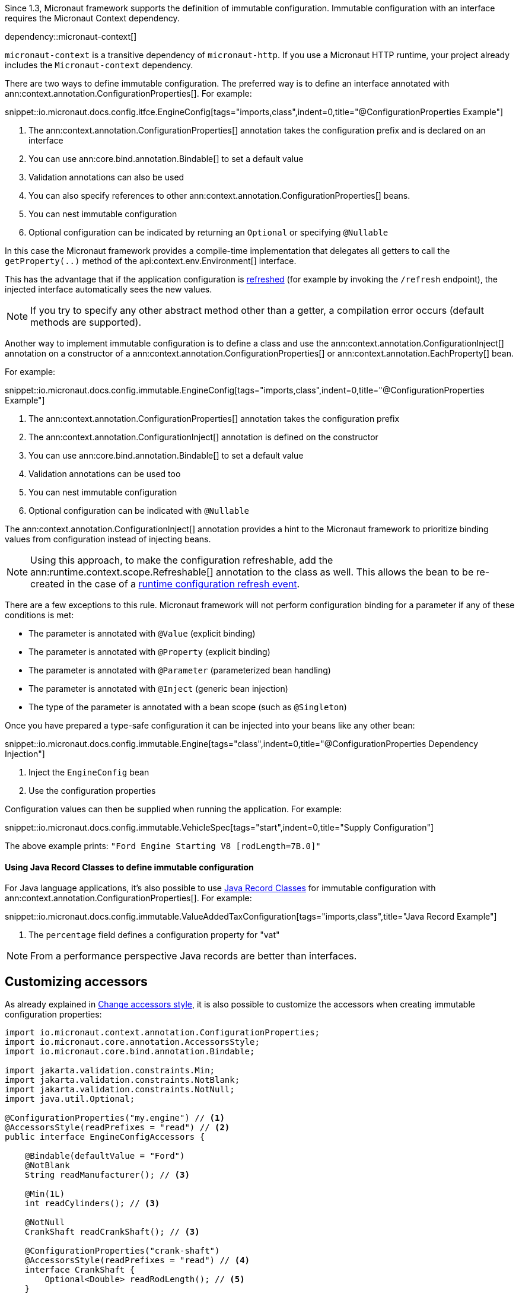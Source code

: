 Since 1.3, Micronaut framework supports the definition of immutable configuration. Immutable configuration with an interface requires the Micronaut Context dependency.

dependency::micronaut-context[]

`micronaut-context` is a transitive dependency of `micronaut-http`. If you use a Micronaut HTTP runtime, your project already includes the `Micronaut-context` dependency. 

There are two ways to define immutable configuration. The preferred way is to define an interface annotated with ann:context.annotation.ConfigurationProperties[]. For example:

snippet::io.micronaut.docs.config.itfce.EngineConfig[tags="imports,class",indent=0,title="@ConfigurationProperties Example"]

<1> The ann:context.annotation.ConfigurationProperties[] annotation takes the configuration prefix and is declared on an interface
<2> You can use ann:core.bind.annotation.Bindable[] to set a default value
<3> Validation annotations can also be used
<4> You can also specify references to other ann:context.annotation.ConfigurationProperties[] beans.
<5> You can nest immutable configuration
<6> Optional configuration can be indicated by returning an `Optional` or specifying `@Nullable`

In this case the Micronaut framework provides a compile-time implementation that delegates all getters to call the `getProperty(..)` method of the api:context.env.Environment[] interface.

This has the advantage that if the application configuration is <<refreshable, refreshed>> (for example by invoking the `/refresh` endpoint), the injected interface automatically sees the new values.

NOTE: If you try to specify any other abstract method other than a getter, a compilation error occurs (default methods are supported).

Another way to implement immutable configuration is to define a class and use the ann:context.annotation.ConfigurationInject[] annotation on a constructor of a ann:context.annotation.ConfigurationProperties[] or ann:context.annotation.EachProperty[] bean.

For example:

snippet::io.micronaut.docs.config.immutable.EngineConfig[tags="imports,class",indent=0,title="@ConfigurationProperties Example"]

<1> The ann:context.annotation.ConfigurationProperties[] annotation takes the configuration prefix
<2> The ann:context.annotation.ConfigurationInject[] annotation is defined on the constructor
<3> You can use ann:core.bind.annotation.Bindable[] to set a default value
<4> Validation annotations can be used too
<5> You can nest immutable configuration
<6> Optional configuration can be indicated with `@Nullable`

The ann:context.annotation.ConfigurationInject[] annotation provides a hint to the Micronaut framework to prioritize binding values from configuration instead of injecting beans.

NOTE: Using this approach, to make the configuration refreshable, add the ann:runtime.context.scope.Refreshable[] annotation to the class as well. This allows the bean to be re-created in the case of a <<refreshable,runtime configuration refresh event>>.

There are a few exceptions to this rule. Micronaut framework will not perform configuration binding for a parameter if any of these conditions is met:

* The parameter is annotated with `@Value` (explicit binding)
* The parameter is annotated with `@Property` (explicit binding)
* The parameter is annotated with `@Parameter` (parameterized bean handling)
* The parameter is annotated with `@Inject` (generic bean injection)
* The type of the parameter is annotated with a bean scope (such as `@Singleton`)

Once you have prepared a type-safe configuration it can be injected into your beans like any other bean:

snippet::io.micronaut.docs.config.immutable.Engine[tags="class",indent=0,title="@ConfigurationProperties Dependency Injection"]

<1> Inject the `EngineConfig` bean
<2> Use the configuration properties

Configuration values can then be supplied when running the application. For example:

snippet::io.micronaut.docs.config.immutable.VehicleSpec[tags="start",indent=0,title="Supply Configuration"]

The above example prints: `"Ford Engine Starting V8 [rodLength=7B.0]"`

==== Using Java Record Classes to define immutable configuration

For Java language applications, it's also possible to use https://docs.oracle.com/en/java/javase/17/language/records.html[Java Record Classes] for immutable configuration with ann:context.annotation.ConfigurationProperties[]. For example:

snippet::io.micronaut.docs.config.immutable.ValueAddedTaxConfiguration[tags="imports,class",title="Java Record Example"]

<1> The `percentage` field defines a configuration property for "vat"

NOTE: From a performance perspective Java records are better than interfaces.

== Customizing accessors

As already explained in <<configurationPropertiesAccessorsStyle, Change accessors style>>, it is also possible to customize the accessors when creating immutable configuration properties:

[source, java]
----
import io.micronaut.context.annotation.ConfigurationProperties;
import io.micronaut.core.annotation.AccessorsStyle;
import io.micronaut.core.bind.annotation.Bindable;

import jakarta.validation.constraints.Min;
import jakarta.validation.constraints.NotBlank;
import jakarta.validation.constraints.NotNull;
import java.util.Optional;

@ConfigurationProperties("my.engine") // <1>
@AccessorsStyle(readPrefixes = "read") // <2>
public interface EngineConfigAccessors {

    @Bindable(defaultValue = "Ford")
    @NotBlank
    String readManufacturer(); // <3>

    @Min(1L)
    int readCylinders(); // <3>

    @NotNull
    CrankShaft readCrankShaft(); // <3>

    @ConfigurationProperties("crank-shaft")
    @AccessorsStyle(readPrefixes = "read") // <4>
    interface CrankShaft {
        Optional<Double> readRodLength(); // <5>
    }
}
----
<1> The ann:context.annotation.ConfigurationProperties[] annotation takes the configuration prefix and is declared on an interface
<2> The ann:core.annotation.AccessorsStyle[] annotation defines the `readPrefixes` as `read`.
<3> The getters are all prefixed with `read`.
<4> Nested immutable configuration can also be annotated with ann:context.annotation.ConfigurationProperties[].
<5> The getter is prefixed with `read`.
